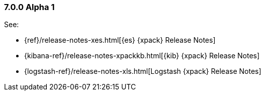 [float]
[[xpack-7.0.0-alpha1]]
=== 7.0.0 Alpha 1

See:

* {ref}/release-notes-xes.html[{es} {xpack} Release Notes]
* {kibana-ref}/release-notes-xpackkb.html[{kib} {xpack} Release Notes]
* {logstash-ref}/release-notes-xls.html[Logstash {xpack} Release Notes]
